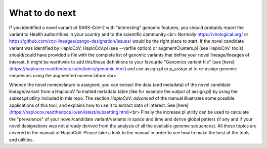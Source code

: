 What to do next
===============

If you identified a novel variant of SARS-CoV-2 with "interesting" genomic features, you should probably report the variant to Health authorithies in your country and to the scientific community.<br>
Normally https://virological.org/ or https://github.com/cov-lineages/pango-designation/issues/ would be the right place to start.
If the novel candidate variant was identified by HaploCoV, HaploCoV.pl (see --varfile option) or augmentClusters.pl (see HaploCoV: tools) should/could have provided a file with the complete list of genomic variants that define your novel lineage/lineages of interest.
It might be worthwile to add this/these definitions to your favourite "Genomics variant file" (see [here](https://haplocov.readthedocs.io/en/latest/genomic.html) and use assign.pl or p_assign.pl to re-assign genomic sequences using the augmented nomenclature.<br> 

Whence the novel nomenclature is assigned, you can extract the data (and metadata) of the novel candidate lineage/variant from a HaplocoV formatted metadata table (like for example the output of assign.pl) by using the *subset.pl* utility included in this repo.  The section *HaploCoV: advanced* of the manual illustrates some possible applications of this tool, and explains how to use it to extract data of interest. 
See [here](https://haplocov.readthedocs.io/en/latest/subsetting.html)<br>
Finally the increase.pl utility can be used to calculate the "prevalence" of your novel/candidate variant/variants in space and time and derive global patters (if any and if your novel designations was not already derived from the analysis of all the available genome sequences). 
All these topics are covered in the manual of HaploCoV. Please take a look to the manual in order to see how to make the best of the tools and utilities.
